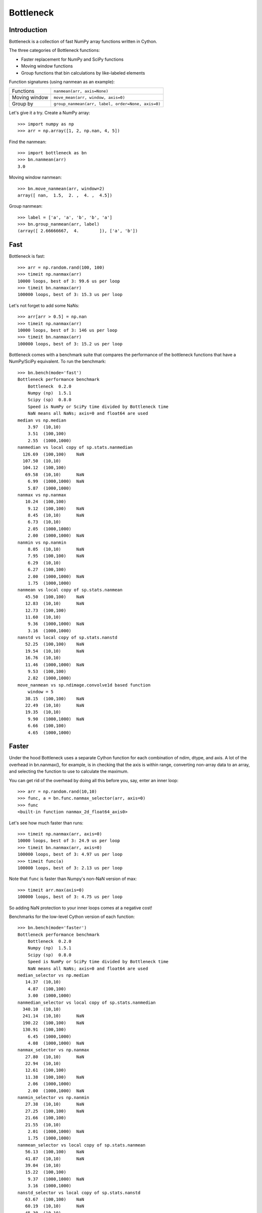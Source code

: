 ==========
Bottleneck
==========

Introduction
============

Bottleneck is a collection of fast NumPy array functions written in Cython.

The three categories of Bottleneck functions:

- Faster replacement for NumPy and SciPy functions
- Moving window functions
- Group functions that bin calculations by like-labeled elements  

Function signatures (using nanmean as an example):

===============  ===================================================
 Functions        ``nanmean(arr, axis=None)``
 Moving window    ``move_mean(arr, window, axis=0)``
 Group by         ``group_nanmean(arr, label, order=None, axis=0)``
===============  ===================================================

Let's give it a try. Create a NumPy array::
    
    >>> import numpy as np
    >>> arr = np.array([1, 2, np.nan, 4, 5])

Find the nanmean::

    >>> import bottleneck as bn
    >>> bn.nanmean(arr)
    3.0

Moving window nanmean::

    >>> bn.move_nanmean(arr, window=2)
    array([ nan,  1.5,  2. ,  4. ,  4.5])

Group nanmean::   

    >>> label = ['a', 'a', 'b', 'b', 'a']
    >>> bn.group_nanmean(arr, label)
    (array([ 2.66666667,  4.        ]), ['a', 'b'])

Fast
====

Bottleneck is fast::

    >>> arr = np.random.rand(100, 100)    
    >>> timeit np.nanmax(arr)
    10000 loops, best of 3: 99.6 us per loop
    >>> timeit bn.nanmax(arr)
    100000 loops, best of 3: 15.3 us per loop

Let's not forget to add some NaNs::

    >>> arr[arr > 0.5] = np.nan
    >>> timeit np.nanmax(arr)
    10000 loops, best of 3: 146 us per loop
    >>> timeit bn.nanmax(arr)
    100000 loops, best of 3: 15.2 us per loop

Bottleneck comes with a benchmark suite that compares the performance of the
bottleneck functions that have a NumPy/SciPy equivalent. To run the
benchmark::
    
    >>> bn.bench(mode='fast')
    Bottleneck performance benchmark
        Bottleneck  0.2.0
        Numpy (np)  1.5.1
        Scipy (sp)  0.8.0
        Speed is NumPy or SciPy time divided by Bottleneck time
        NaN means all NaNs; axis=0 and float64 are used
    median vs np.median
        3.97  (10,10)         
        3.51  (100,100)       
        2.55  (1000,1000)     
    nanmedian vs local copy of sp.stats.nanmedian
      126.69  (100,100)    NaN
      107.50  (10,10)         
      104.12  (100,100)       
       69.58  (10,10)      NaN
        6.99  (1000,1000)  NaN
        5.87  (1000,1000)     
    nanmax vs np.nanmax
       10.24  (100,100)       
        9.12  (100,100)    NaN
        8.45  (10,10)      NaN
        6.73  (10,10)         
        2.05  (1000,1000)     
        2.00  (1000,1000)  NaN
    nanmin vs np.nanmin
        8.05  (10,10)      NaN
        7.95  (100,100)    NaN
        6.29  (10,10)         
        6.27  (100,100)       
        2.00  (1000,1000)  NaN
        1.75  (1000,1000)     
    nanmean vs local copy of sp.stats.nanmean
       45.50  (100,100)    NaN
       12.83  (10,10)      NaN
       12.73  (100,100)       
       11.60  (10,10)         
        9.36  (1000,1000)  NaN
        3.16  (1000,1000)     
    nanstd vs local copy of sp.stats.nanstd
       52.25  (100,100)    NaN
       19.54  (10,10)      NaN
       16.76  (10,10)         
       11.46  (1000,1000)  NaN
        9.53  (100,100)       
        2.82  (1000,1000)     
    move_nanmean vs sp.ndimage.convolve1d based function
        window = 5
       38.15  (100,100)    NaN
       22.49  (10,10)      NaN
       19.35  (10,10)         
        9.90  (1000,1000)  NaN
        6.66  (100,100)       
        4.65  (1000,1000)     

Faster
======

Under the hood Bottleneck uses a separate Cython function for each combination
of ndim, dtype, and axis. A lot of the overhead in bn.nanmax(), for example,
is in checking that the axis is within range, converting non-array data to an
array, and selecting the function to use to calculate the maximum.

You can get rid of the overhead by doing all this before you, say, enter
an inner loop::

    >>> arr = np.random.rand(10,10)
    >>> func, a = bn.func.nanmax_selector(arr, axis=0)
    >>> func
    <built-in function nanmax_2d_float64_axis0> 

Let's see how much faster than runs::
    
    >>> timeit np.nanmax(arr, axis=0)
    10000 loops, best of 3: 24.9 us per loop
    >>> timeit bn.nanmax(arr, axis=0)
    100000 loops, best of 3: 4.97 us per loop
    >>> timeit func(a)
    100000 loops, best of 3: 2.13 us per loop

Note that ``func`` is faster than Numpy's non-NaN version of max::
    
    >>> timeit arr.max(axis=0)
    100000 loops, best of 3: 4.75 us per loop

So adding NaN protection to your inner loops comes at a negative cost!

Benchmarks for the low-level Cython version of each function::

    >>> bn.bench(mode='faster')
    Bottleneck performance benchmark
        Bottleneck  0.2.0
        Numpy (np)  1.5.1
        Scipy (sp)  0.8.0
        Speed is NumPy or SciPy time divided by Bottleneck time
        NaN means all NaNs; axis=0 and float64 are used
    median_selector vs np.median
       14.37  (10,10)         
        4.87  (100,100)       
        3.00  (1000,1000)     
    nanmedian_selector vs local copy of sp.stats.nanmedian
      340.10  (10,10)         
      241.14  (10,10)      NaN
      190.22  (100,100)    NaN
      130.91  (100,100)       
        6.45  (1000,1000)     
        4.08  (1000,1000)  NaN
    nanmax_selector vs np.nanmax
       27.80  (10,10)      NaN
       22.94  (10,10)         
       12.61  (100,100)       
       11.38  (100,100)    NaN
        2.06  (1000,1000)     
        2.00  (1000,1000)  NaN
    nanmin_selector vs np.nanmin
       27.38  (10,10)      NaN
       27.25  (100,100)    NaN
       21.66  (100,100)       
       21.55  (10,10)         
        2.01  (1000,1000)  NaN
        1.75  (1000,1000)     
    nanmean_selector vs local copy of sp.stats.nanmean
       56.13  (100,100)    NaN
       41.87  (10,10)      NaN
       39.04  (10,10)         
       15.22  (100,100)       
        9.37  (1000,1000)  NaN
        3.16  (1000,1000)     
    nanstd_selector vs local copy of sp.stats.nanstd
       63.67  (100,100)    NaN
       60.19  (10,10)      NaN
       45.30  (10,10)         
       11.46  (1000,1000)  NaN
       10.37  (100,100)       
        2.83  (1000,1000)     
    move_nanmean_selector vs sp.ndimage.convolve1d based function
        window = 5
       62.97  (10,10)      NaN
       50.58  (10,10)         
       42.31  (100,100)    NaN
       10.08  (1000,1000)  NaN
        6.72  (100,100)       
        4.66  (1000,1000)     

Functions
=========

Bottleneck is in the prototype stage.

Bottleneck contains the following functions:

=========    ==============   ===============
median
nanmedian
nanmean      move_nanmean     group_nanmean
nanvar                  
nanstd          
nanmin          
nanmax          
=========    ==============   ===============

Data types and array dimension
==============================

Currently only 1d, 2d, and 3d NumPy arrays with dtype int32, int64, float32,
and float64 are accelerated. All other ndim/dtype combinations result in
calls to slower, unaccelerated functions.

License
=======

Bottleneck is distributed under a Simplified BSD license. Parts of NumPy,
Scipy and numpydoc, all of which have BSD licenses, are included in
Bottleneck. See the LICENSE file, which is distributed with Bottleneck, for
details.

URLs
====

===============   =============================================
 download          http://pypi.python.org/pypi/Bottleneck
 docs              http://berkeleyanalytics.com/bottleneck
 code              http://github.com/kwgoodman/bottleneck
 mailing list      http://groups.google.com/group/bottle-neck
===============   =============================================

Install
=======

Requirements:

======================== ===================================
Bottleneck               Python, NumPy 1.4.1+
Unit tests               nose
Compile                  gcc or MinGW
======================== ===================================

Directions for installing a *released* version of Bottleneck are given below.
Cython is not required since the Cython files have already been converted to
C source files. (If you obtained bottleneck directly from the repository, then
you will need to generate the C source files using the included Makefile which
requires Cython.)

**GNU/Linux, Mac OS X, et al.**

To install Bottleneck::

    $ python setup.py build
    $ sudo python setup.py install
    
Or, if you wish to specify where Bottleneck is installed, for example inside
``/usr/local``::

    $ python setup.py build
    $ sudo python setup.py install --prefix=/usr/local

**Windows**

In order to compile the C code in Bottleneck you need a Windows version of the
gcc compiler. MinGW (Minimalist GNU for Windows) contains gcc and has been used
to successfully compile Bottleneck on Windows.

Install MinGW and add it to your system path. Then install Bottleneck with the
commands::

    python setup.py build --compiler=mingw32
    python setup.py install

**Post install**

After you have installed Bottleneck, run the suite of unit tests::

    >>> import bottleneck as bn
    >>> bn.test()
    <snip>
    Ran 11 tests in 41.756s
    OK
    <nose.result.TextTestResult run=11 errors=0 failures=0> 
